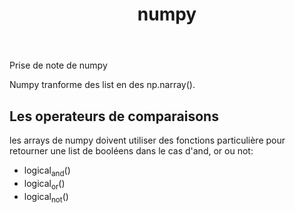 :PROPERTIES:
:ID:       8c4cd16e-6661-432d-a681-7dfbd5bcc62a
:END:
#+title: numpy

Prise de note de numpy

Numpy tranforme des list en des np.narray().

** Les operateurs de comparaisons

les arrays de numpy doivent utiliser des fonctions particulière pour retourner une list de booléens dans le cas d'and, or ou not:
- logical_and()
- logical_or()
- logical_not()
